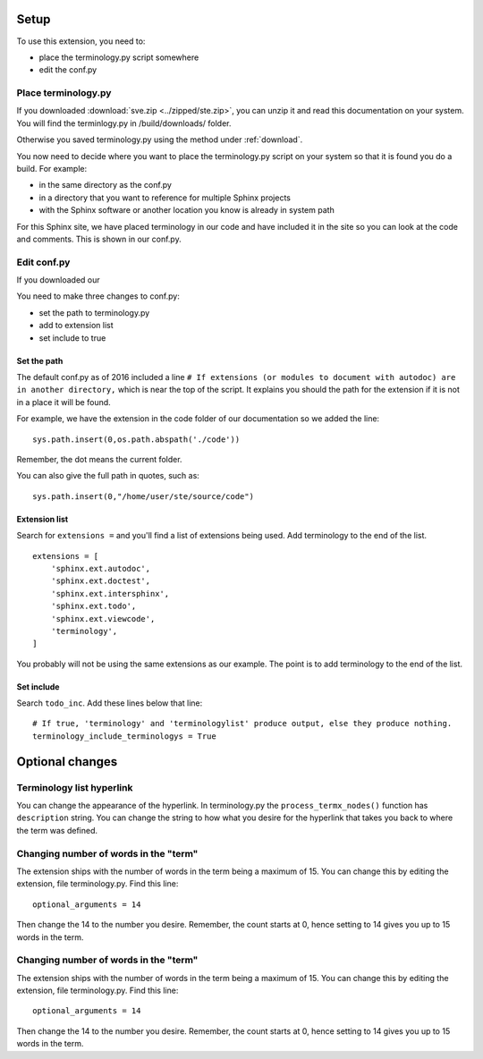 
.. _setup:

*****************************
Setup
*****************************

To use this extension, you need to:

* place the terminology.py script somewhere
* edit the conf.py 

.. index::
   triple: find; terminology.py; location
   pair: place; terminology.py

Place terminology.py
============================

If you downloaded :download:`sve.zip <../zipped/ste.zip>`, you can unzip it and read this documentation on your system. You will find the terminlogy.py in /build/downloads/ folder. 

Otherwise you saved terminology.py using the method under :ref:`download`. 

You now need to decide where you want to place the terminology.py script on your system so that it is found you do a build. For example:

* in the same directory as the conf.py
* in a directory that you want to reference for multiple Sphinx projects
* with the Sphinx software or another location you know is already in system path

For this Sphinx site, we have placed terminology in our code and have included it in the site so you can look at the code and comments. This is shown in our conf.py. 



Edit conf.py
=======================

If you downloaded our

You need to make three changes to conf.py:

* set the path to terminology.py
* add to extension list
* set include to true

.. index::
   : conf.py; path; extension

Set the path
--------------------

The default conf.py as of 2016 included a line ``# If extensions (or modules to document with autodoc) are in another directory,`` which is near the top of the script. It explains you should the path for the extension if it is not in a place it will be found. 

For example, we have the extension in the code folder of our documentation so we added the line::

   sys.path.insert(0,os.path.abspath('./code'))

Remember, the dot means the current folder. 

You can also give the full path in quotes, such as::

   sys.path.insert(0,"/home/user/ste/source/code")


.. index::
   : conf.py; list; extension

Extension list
--------------------

Search for ``extensions =`` and you'll find a list of extensions being used. Add terminology to the end of the list.

::

   extensions = [
       'sphinx.ext.autodoc',
       'sphinx.ext.doctest',
       'sphinx.ext.intersphinx',
       'sphinx.ext.todo',
       'sphinx.ext.viewcode',
       'terminology',
   ]

You probably will not be using the same extensions as our example. The point is to add terminology to the end of the list.

.. index::
   : conf.py; include; extension

Set include
--------------------

Search ``todo_inc``. Add these lines below that line::

   # If true, 'terminology' and 'terminologylist' produce output, else they produce nothing.
   terminology_include_terminologys = True





**********************
Optional changes
**********************

.. index:: 
   pair: hyperlink; change

Terminology list hyperlink
======================================

You can change the appearance of the hyperlink. In terminology.py the ``process_termx_nodes()`` function has ``description`` string. You can change the string to how what you desire for the hyperlink that takes you back to where the term was defined. 


.. index::
   triple: word; count; term

.. _moreWords:

Changing number of words in the "term"
===========================================

The extension ships with the number of words in the term being a maximum of 15. You can change this by editing the extension, file terminology.py. Find this line::

   optional_arguments = 14

Then change the 14 to the number you desire. Remember, the count starts at 0, hence setting to 14 gives you up to 15 words in the term.



.. _moreWords:

Changing number of words in the "term"
===========================================

The extension ships with the number of words in the term being a maximum of 15. You can change this by editing the extension, file terminology.py. Find this line::

   optional_arguments = 14

Then change the 14 to the number you desire. Remember, the count starts at 0, hence setting to 14 gives you up to 15 words in the term.



